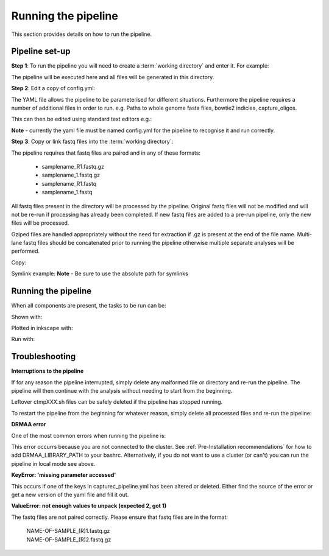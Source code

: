 ====================
Running the pipeline
====================

This section provides details on how to run the pipeline.

Pipeline set-up
======================

**Step 1**: To run the pipeline you will need to create a :term:`working directory`
and enter it. For example:

.. code-block::bash
   mkdir cc_pipeline/
   cd cc_pipeline/

The pipeline will be executed here and all files will be generated
in this directory.

**Step 2**: Edit a copy of config.yml:

The YAML file allows the pipeline to be parameterised for different situations.
Furthermore the pipeline requires a number of additional files in order to run.
e.g. Paths to whole genome fasta files, bowtie2 indicies, capture_oligos.

This can then be edited using standard text editors e.g.:

.. code-block::bash
    # To use gedit
    gedit config.yml

    # To use nano
    nano config.yml

**Note** - currently the yaml file must be named config.yml for the
pipeline to recognise it and run correctly.

**Step 3**: Copy or link fastq files into the :term:`working directory`:

The pipeline requires that fastq files are paired and in any of these formats:

    * samplename_R1.fastq.gz
    * samplename_1.fastq.gz
    * samplename_R1.fastq
    * samplename_1.fastq

All fastq files present in the directory will be processed by the pipeline.
Original fastq files will not be modified and will not be re-run if processing
has already been completed. If new fastq files are added to a pre-run pipeline,
only the new files will be processed.

Gziped files are handled appropriately without the need for extraction if .gz is
present at the end of the file name. Multi-lane fastq files should be
concatenated prior to running the pipeline otherwise multiple separate analyses will
be performed.

Copy:

.. code-block::bash
    cp PATH_TO_FASTQ/example_R1.fastq.gz.

Symlink example:
**Note** - Be sure to use the absolute path for symlinks

.. code-block::bash
    ln -s ABSOLUTE_PATH_TO_FASTQ/example_R1.fastq.gz


Running the pipeline
=====================

When all components are present, the tasks to be run can be:

Shown with:

.. code-block::bash

    ccanalyser pipeline show

Plotted in inkscape with:

.. code-block::bash

    ccanalyser pipeline plot

Run with:

.. code-block::bash

    # If using all default settings and using a cluster
    ccanalyser pipeline make

    # If not using a cluster
    ccanalyser pipeline make --local -p 4

Troubleshooting
===============

**Interruptions to the pipeline**

If for any reason the pipeline interrupted, simply delete any malformed file or
directory and re-run the pipeline. The pipeline will then continue with the analysis
without needing to start from the beginning.

Leftover ctmpXXX.sh files can be safely deleted if the pipeline has stopped running.

.. code-block::bash
    rm -f *.sh*

To restart the pipeline from the beginning for whatever reason, simply delete all
processed files and re-run the pipeline:

.. code-block::bash
    rm -rf pre-ccanalysis/ ccanalysis/ capture_compare/ statistics/ pipeline.log
    ccanalyser pipeline make


**DRMAA error**

One of the most common errors when running the pipeline is:

.. code-block::bash

    GLOBAL_SESSION = drmaa.Session()
    NameError: name 'drmaa' is not defined

This error occurrs because you are not connected to the cluster.
See :ref:`Pre-Installation recommendations`  for how to add DRMAA_LIBRARY_PATH to your bashrc.
Alternatively, if you do not want to use a cluster (or can't) you can run the
pipeline in local mode see above.

**KeyError: 'missing parameter accessed'**

This occurs if one of the keys in capturec_pipeline.yml has been altered or deleted.
Either find the source of the error or get a new version of the yaml file and fill it out.

**ValueError: not enough values to unpack (expected 2, got 1)**

The fastq files are not paired correctly. Please ensure that fastq files are in
the format:

    | NAME-OF-SAMPLE_(R)1.fastq.gz
    | NAME-OF-SAMPLE_(R)2.fastq.gz
